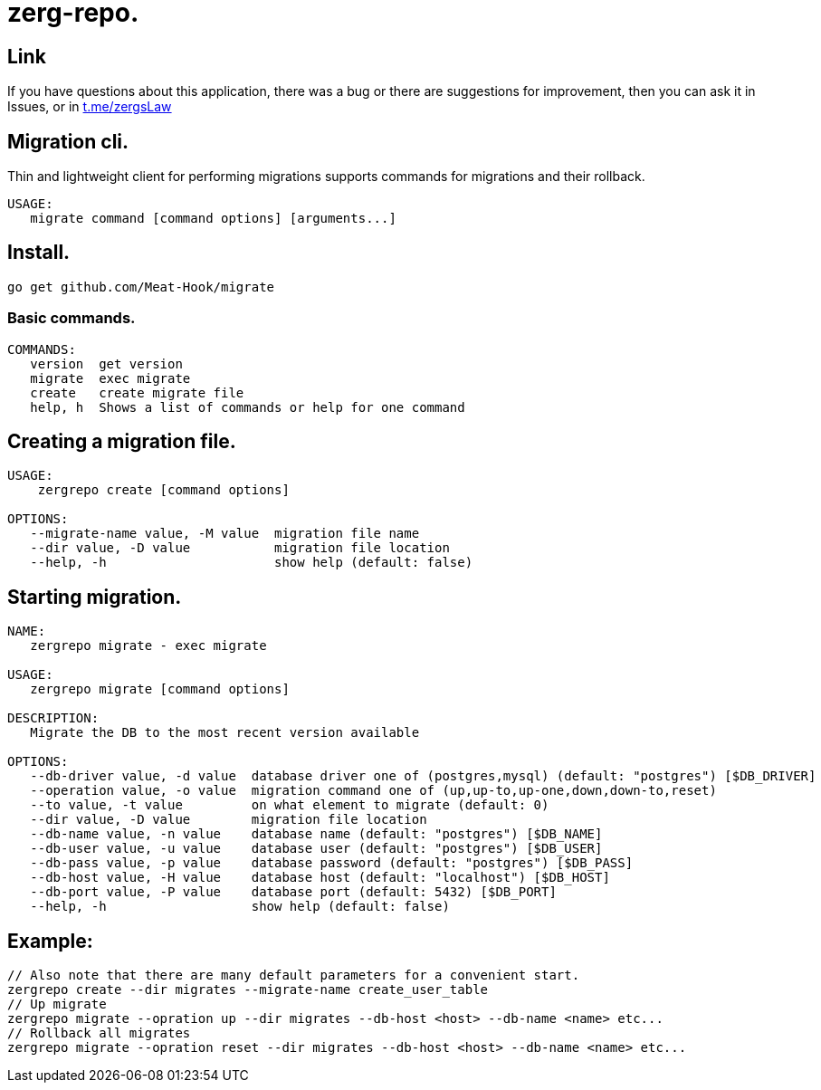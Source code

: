 = zerg-repo.

== Link
:hide-uri-scheme:
If you have questions about this application, there was a bug or there are suggestions for improvement, then you can ask it in Issues, or in link:telegram[https://t.me/zergsLaw]

== Migration cli.

Thin and lightweight client for performing migrations supports commands for migrations and their rollback.

[source]
----
USAGE:
   migrate command [command options] [arguments...]
----

== Install.
----
go get github.com/Meat-Hook/migrate
----

=== Basic commands.

[source]
----
COMMANDS:
   version  get version
   migrate  exec migrate
   create   create migrate file
   help, h  Shows a list of commands or help for one command
----

== Creating a migration file.

[source]
----
USAGE:
    zergrepo create [command options]

OPTIONS:
   --migrate-name value, -M value  migration file name
   --dir value, -D value           migration file location
   --help, -h                      show help (default: false)
----

== Starting migration.

[source]
----
NAME:
   zergrepo migrate - exec migrate

USAGE:
   zergrepo migrate [command options]

DESCRIPTION:
   Migrate the DB to the most recent version available

OPTIONS:
   --db-driver value, -d value  database driver one of (postgres,mysql) (default: "postgres") [$DB_DRIVER]
   --operation value, -o value  migration command one of (up,up-to,up-one,down,down-to,reset)
   --to value, -t value         on what element to migrate (default: 0)
   --dir value, -D value        migration file location
   --db-name value, -n value    database name (default: "postgres") [$DB_NAME]
   --db-user value, -u value    database user (default: "postgres") [$DB_USER]
   --db-pass value, -p value    database password (default: "postgres") [$DB_PASS]
   --db-host value, -H value    database host (default: "localhost") [$DB_HOST]
   --db-port value, -P value    database port (default: 5432) [$DB_PORT]
   --help, -h                   show help (default: false)
----

== Example:

[source,bash]
----
// Also note that there are many default parameters for a convenient start.
zergrepo create --dir migrates --migrate-name create_user_table
// Up migrate
zergrepo migrate --opration up --dir migrates --db-host <host> --db-name <name> etc...
// Rollback all migrates
zergrepo migrate --opration reset --dir migrates --db-host <host> --db-name <name> etc...
----
